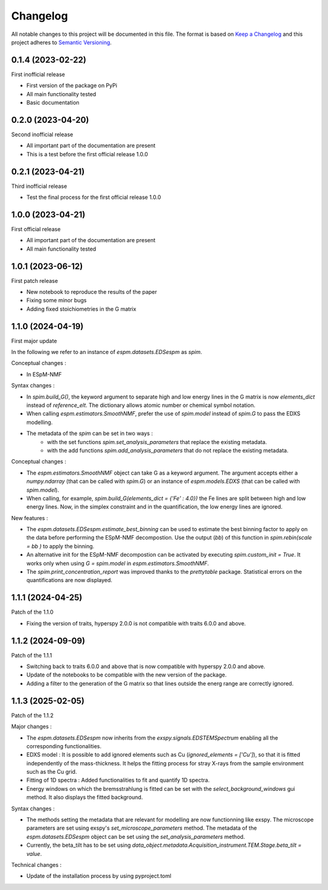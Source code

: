 =========
Changelog
=========

All notable changes to this project will be documented in this file.
The format is based on `Keep a Changelog <https://keepachangelog.com>`_
and this project adheres to `Semantic Versioning <https://semver.org>`_.


0.1.4 (2023-02-22)
------------------

First inofficial release

* First version of the package on PyPi
* All main functionality tested
* Basic documentation


0.2.0 (2023-04-20)
------------------

Second inofficial release

* All important part of the documentation are present
* This is a test before the first official release 1.0.0

0.2.1 (2023-04-21)
------------------

Third inofficial release

* Test the final process for the first official release 1.0.0

1.0.0 (2023-04-21)
------------------

First official release

* All important part of the documentation are present
* All main functionality tested

1.0.1 (2023-06-12)
------------------

First patch release

* New notebook to reproduce the results of the paper
* Fixing some minor bugs
* Adding fixed stoichiometries in the G matrix

1.1.0 (2024-04-19)
------------------

First major update

In the following we refer to an instance of `espm.datasets.EDSespm` as `spim`.

Conceptual changes : 

* In ESpM-NMF 

Syntax changes :

* In `spim.build_G()`, the keyword argument to separate high and low energy lines in the G matrix is now `elements_dict` instead of `reference_elt`. The dictionary allows atomic number or chemical symbol notation.
* When calling `espm.estimators.SmoothNMF`, prefer the use of `spim.model` instead of `spim.G` to pass the EDXS modelling.
* The metadata of the `spim` can be set in two ways : 
    * with the set functions `spim.set_analysis_parameters` that replace the existing metadata.
    * with the add functions `spim.add_analysis_parameters` that do not replace the existing metadata.

Conceptual changes :

* The `espm.estimators.SmoothNMF` object can take G as a keyword argument. The argument accepts either a `numpy.ndarray` (that can be called with `spim.G`) or an instance of `espm.models.EDXS` (that can be called with `spim.model`).
* When calling, for example, `spim.build_G(elements_dict = {'Fe' : 4.0})` the Fe lines are split between high and low energy lines. Now, in the simplex constraint and in the quantification, the low energy lines are ignored.

New features :

* The `espm.datasets.EDSespm.estimate_best_binning` can be used to estimate the best binning factor to apply on the data before performing the ESpM-NMF decompostion. Use the output (`bb`) of this function in `spim.rebin(scale = bb )` to apply the binning.
* An alternative init for the ESpM-NMF decompostion can be activated by executing `spim.custom_init = True`. It works only when using `G = spim.model` in `espm.estimators.SmoothNMF`.
* The `spim.print_concentration_report` was improved thanks to the `prettytable` package. Statistical errors on the quantifications are now displayed.

1.1.1 (2024-04-25)
------------------

Patch of the 1.1.0

* Fixing the version of traits, hyperspy 2.0.0 is not compatible with traits 6.0.0 and above.

1.1.2 (2024-09-09)
------------------

Patch of the 1.1.1

* Switching back to traits 6.0.0 and above that is now compatible with hyperspy 2.0.0 and above.
* Update of the notebooks to be compatible with the new version of the package.
* Adding a filter to the generation of the G matrix so that lines outside the energ range are correctly ignored.

1.1.3 (2025-02-05)
------------------

Patch of the 1.1.2

Major changes : 

* The `espm.datasets.EDSespm` now inherits from the `exspy.signals.EDSTEMSpectrum` enabling all the corresponding functionalities.
* EDXS model : It is possible to add ignored elements such as Cu (`ignored_elements = ['Cu']`), so that it is fitted independently of the mass-thickness. It helps the fitting process for stray X-rays from the sample environment such as the Cu grid.
* Fitting of 1D spectra : Added functionalities to fit and quantify 1D spectra.
* Energy windows on which the bremsstrahlung is fitted can be set with the `select_background_windows` gui method. It also displays the fitted background.

Syntax changes :

* The methods setting the metadata that are relevant for modelling are now functionning like exspy. The microscope parameters are set using exspy's `set_microscope_parameters` method. The metadata of the `espm.datasets.EDSespm` object can be set using the `set_analysis_parameters` method.
* Currently, the beta_tilt has to be set using `data_object.metadata.Acquisition_instrument.TEM.Stage.beta_tilt = value`. 

Technical changes : 

* Update of the installation process by using pyproject.toml